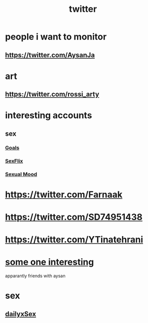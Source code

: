 :PROPERTIES:
:ID:       5c664e0f-9aeb-4568-89c9-a638d4f83312
:END:
#+title: twitter
* people i want to monitor
** https://twitter.com/AysanJa
* art
** https://twitter.com/rossi_arty
* interesting accounts
** sex
*** [[https://twitter.com/JustCutecouple][Goals]]
*** [[https://twitter.com/DailyxSex][SexFlix]]
*** [[https://twitter.com/sexflixhd][Sexual Mood]]
* https://twitter.com/Farnaak
* https://twitter.com/SD74951438
* https://twitter.com/YTinatehrani
* [[https://twitter.com/Fatemeegh][some one interesting]]
apparantly friends with aysan
* sex
** [[https://twitter.com/DailyxSex][dailyxSex]]
